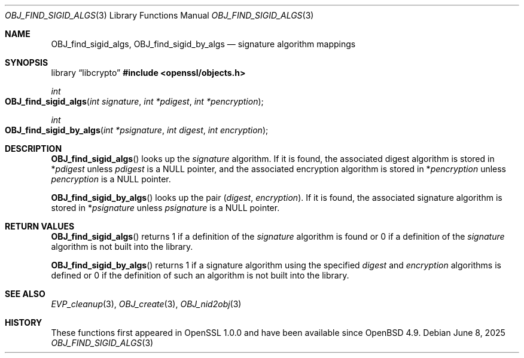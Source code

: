 .\" $OpenBSD: OBJ_find_sigid_algs.3,v 1.3 2025/06/08 22:40:30 schwarze Exp $
.\"
.\" Copyright (c) 2021 Ingo Schwarze <schwarze@openbsd.org>
.\"
.\" Permission to use, copy, modify, and distribute this software for any
.\" purpose with or without fee is hereby granted, provided that the above
.\" copyright notice and this permission notice appear in all copies.
.\"
.\" THE SOFTWARE IS PROVIDED "AS IS" AND THE AUTHOR DISCLAIMS ALL WARRANTIES
.\" WITH REGARD TO THIS SOFTWARE INCLUDING ALL IMPLIED WARRANTIES OF
.\" MERCHANTABILITY AND FITNESS. IN NO EVENT SHALL THE AUTHOR BE LIABLE FOR
.\" ANY SPECIAL, DIRECT, INDIRECT, OR CONSEQUENTIAL DAMAGES OR ANY DAMAGES
.\" WHATSOEVER RESULTING FROM LOSS OF USE, DATA OR PROFITS, WHETHER IN AN
.\" ACTION OF CONTRACT, NEGLIGENCE OR OTHER TORTIOUS ACTION, ARISING OUT OF
.\" OR IN CONNECTION WITH THE USE OR PERFORMANCE OF THIS SOFTWARE.
.\"
.Dd $Mdocdate: June 8 2025 $
.Dt OBJ_FIND_SIGID_ALGS 3
.Os
.Sh NAME
.Nm OBJ_find_sigid_algs ,
.Nm OBJ_find_sigid_by_algs
.Nd signature algorithm mappings
.Sh SYNOPSIS
.Lb libcrypto
.In openssl/objects.h
.Ft int
.Fo OBJ_find_sigid_algs
.Fa "int signature"
.Fa "int *pdigest"
.Fa "int *pencryption"
.Fc
.Ft int
.Fo OBJ_find_sigid_by_algs
.Fa "int *psignature"
.Fa "int digest"
.Fa "int encryption"
.Fc
.Sh DESCRIPTION
.Fn OBJ_find_sigid_algs
looks up the
.Fa signature
algorithm.
If it is found, the associated digest algorithm is stored in
.Pf * Fa pdigest
unless
.Fa pdigest
is a
.Dv NULL
pointer, and the associated encryption algorithm is stored in
.Pf * Fa pencryption
unless
.Fa pencryption
is a
.Dv NULL
pointer.
.Pp
.Fn OBJ_find_sigid_by_algs
looks up the pair
.Pq Fa digest , encryption .
If it is found, the associated signature algorithm is stored in
.Pf * Fa psignature
unless
.Fa psignature
is a
.Dv NULL
pointer.
.Sh RETURN VALUES
.Fn OBJ_find_sigid_algs
returns 1 if a definition of the
.Fa signature
algorithm is found or 0 if a definition of the
.Fa signature
algorithm is not built into the library.
.Pp
.Fn OBJ_find_sigid_by_algs
returns 1 if a signature algorithm using the specified
.Fa digest
and
.Fa encryption
algorithms is defined or 0 if the definition of such an algorithm
is not built into the library.
.Sh SEE ALSO
.Xr EVP_cleanup 3 ,
.Xr OBJ_create 3 ,
.Xr OBJ_nid2obj 3
.Sh HISTORY
These functions first appeared in OpenSSL 1.0.0
and have been available since
.Ox 4.9 .

